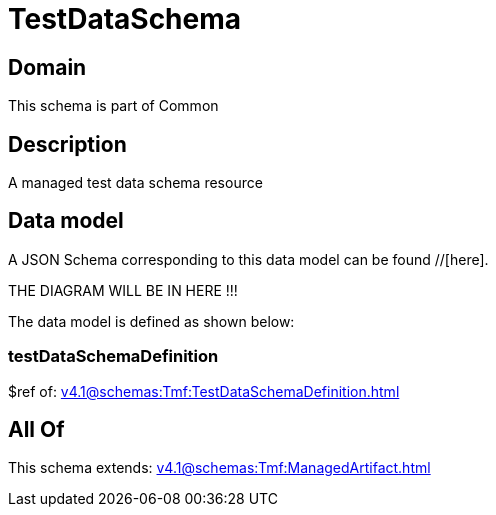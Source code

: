 = TestDataSchema

[#domain]
== Domain

This schema is part of Common

[#description]
== Description
A managed test data schema resource


[#data_model]
== Data model

A JSON Schema corresponding to this data model can be found //[here].

THE DIAGRAM WILL BE IN HERE !!!


The data model is defined as shown below:


=== testDataSchemaDefinition
$ref of: xref:v4.1@schemas:Tmf:TestDataSchemaDefinition.adoc[]


[#all_of]
== All Of

This schema extends: xref:v4.1@schemas:Tmf:ManagedArtifact.adoc[]
